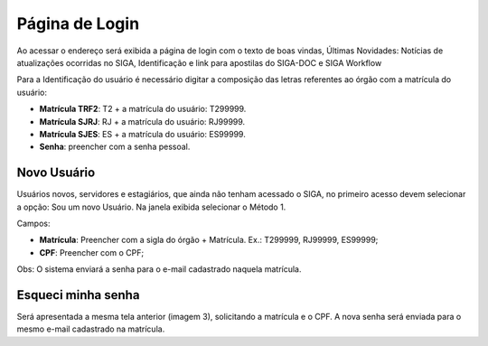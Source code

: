 Página de Login
===============

Ao acessar o endereço será exibida a página de login com o texto de boas vindas, 
Últimas Novidades: Notícias de atualizações ocorridas no SIGA, Identificação e link para apostilas do SIGA-DOC e SIGA Workflow

.. image:: login.png

Para a Identificação do usuário é necessário digitar a composição das letras referentes ao órgão com a matrícula do usuário:

* **Matrícula TRF2**: T2 + a matrícula do usuário: T299999.
* **Matrícula SJRJ**: RJ + a matrícula do usuário: RJ99999.
* **Matrícula SJES**: ES + a matrícula do usuário: ES99999.
* **Senha**: preencher com a senha pessoal.


Novo Usuário
------------

Usuários novos, servidores e estagiários, que ainda não tenham acessado o SIGA, no primeiro acesso devem selecionar a opção: Sou um novo Usuário.
Na janela exibida selecionar o Método 1.

.. image:: login-novo-usuario.png

Campos:

* **Matrícula**: Preencher com a sigla do órgão + Matrícula. Ex.: T299999, RJ99999, ES99999;
* **CPF**: Preencher com o CPF;
  
Obs: O sistema enviará a senha para o e-mail cadastrado naquela matrícula.


Esqueci minha senha 
-------------------

Será apresentada a mesma tela anterior (imagem 3), solicitando a matrícula e o CPF. A nova senha será enviada para o mesmo e-mail cadastrado na matrícula.

